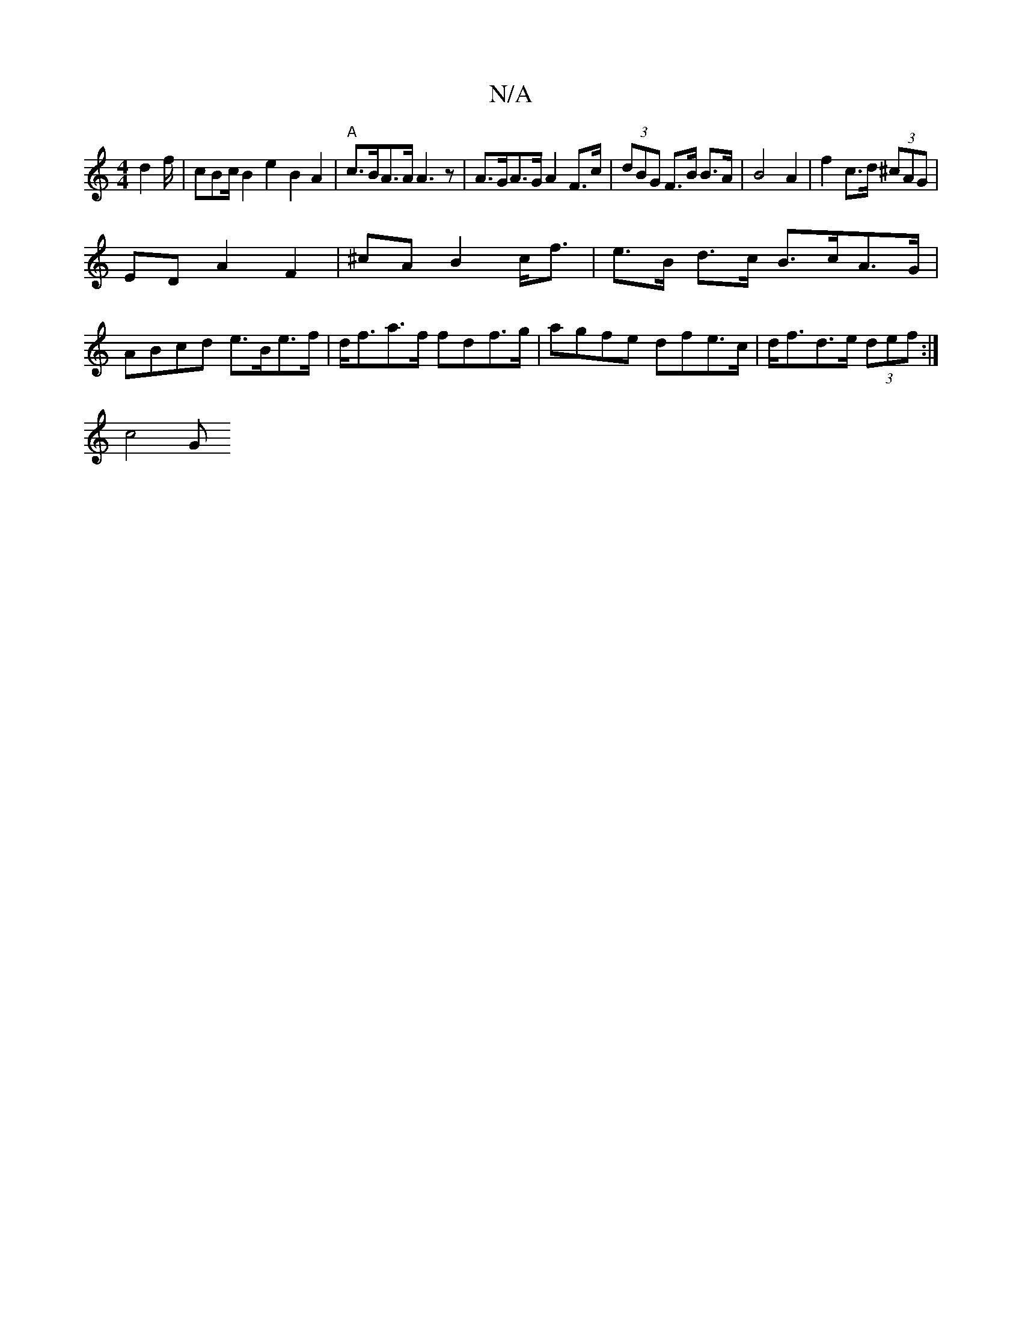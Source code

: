 X:1
T:N/A
M:4/4
R:N/A
K:Cmajor
d2f/|cBc/2 B2e2 B2A2 | "A" c>BA>A A3 z | A>GA>G A2 F>c | (3dBG F>B B>A | B4 A2 | f2 c>d (3^cAG |
ED A2 F2 | ^cA B2 c<f | e>B d>c B>cA>G | ABcd e>Be>f | d<fa>f fdf>g | agfe dfe>c | d<fd>e (3def:|
c4 G>